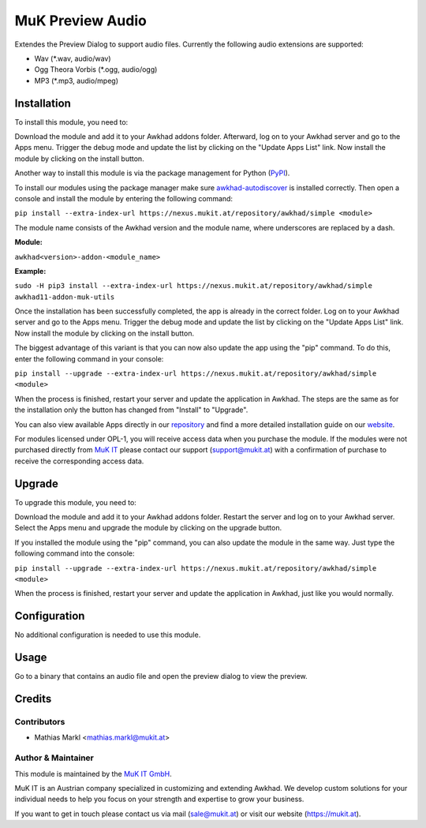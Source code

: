 =================
MuK Preview Audio
=================

Extendes the Preview Dialog to support audio files. Currently the following audio extensions
are supported:

* Wav (\*.wav, audio/wav)
* Ogg Theora Vorbis (\*.ogg, audio/ogg)
* MP3 (\*.mp3, audio/mpeg)

Installation
============

To install this module, you need to:

Download the module and add it to your Awkhad addons folder. Afterward, log on to
your Awkhad server and go to the Apps menu. Trigger the debug mode and update the
list by clicking on the "Update Apps List" link. Now install the module by
clicking on the install button.

Another way to install this module is via the package management for Python
(`PyPI <https://pypi.org/project/pip/>`_).

To install our modules using the package manager make sure
`awkhad-autodiscover <https://pypi.org/project/awkhad-autodiscover/>`_ is installed
correctly. Then open a console and install the module by entering the following
command:

``pip install --extra-index-url https://nexus.mukit.at/repository/awkhad/simple <module>``

The module name consists of the Awkhad version and the module name, where
underscores are replaced by a dash.

**Module:** 

``awkhad<version>-addon-<module_name>``

**Example:**

``sudo -H pip3 install --extra-index-url https://nexus.mukit.at/repository/awkhad/simple awkhad11-addon-muk-utils``

Once the installation has been successfully completed, the app is already in the
correct folder. Log on to your Awkhad server and go to the Apps menu. Trigger the 
debug mode and update the list by clicking on the "Update Apps List" link. Now
install the module by clicking on the install button.

The biggest advantage of this variant is that you can now also update the app
using the "pip" command. To do this, enter the following command in your console:

``pip install --upgrade --extra-index-url https://nexus.mukit.at/repository/awkhad/simple <module>``

When the process is finished, restart your server and update the application in 
Awkhad. The steps are the same as for the installation only the button has changed
from "Install" to "Upgrade".

You can also view available Apps directly in our `repository <https://nexus.mukit.at/#browse/browse:awkhad>`_
and find a more detailed installation guide on our `website <https://mukit.at/page/open-source>`_.

For modules licensed under OPL-1, you will receive access data when you purchase
the module. If the modules were not purchased directly from
`MuK IT <https://www.mukit.at/>`_ please contact our support (support@mukit.at)
with a confirmation of purchase to receive the corresponding access data.

Upgrade
============

To upgrade this module, you need to:

Download the module and add it to your Awkhad addons folder. Restart the server
and log on to your Awkhad server. Select the Apps menu and upgrade the module by
clicking on the upgrade button.

If you installed the module using the "pip" command, you can also update the
module in the same way. Just type the following command into the console:

``pip install --upgrade --extra-index-url https://nexus.mukit.at/repository/awkhad/simple <module>``

When the process is finished, restart your server and update the application in 
Awkhad, just like you would normally.

Configuration
=============

No additional configuration is needed to use this module.

Usage
=============

Go to a binary that contains an audio file and open the preview dialog to view
the preview.
	
Credits
=======

Contributors
------------

* Mathias Markl <mathias.markl@mukit.at>

Author & Maintainer
-------------------

This module is maintained by the `MuK IT GmbH <https://www.mukit.at/>`_.

MuK IT is an Austrian company specialized in customizing and extending Awkhad.
We develop custom solutions for your individual needs to help you focus on
your strength and expertise to grow your business.

If you want to get in touch please contact us via mail
(sale@mukit.at) or visit our website (https://mukit.at).
